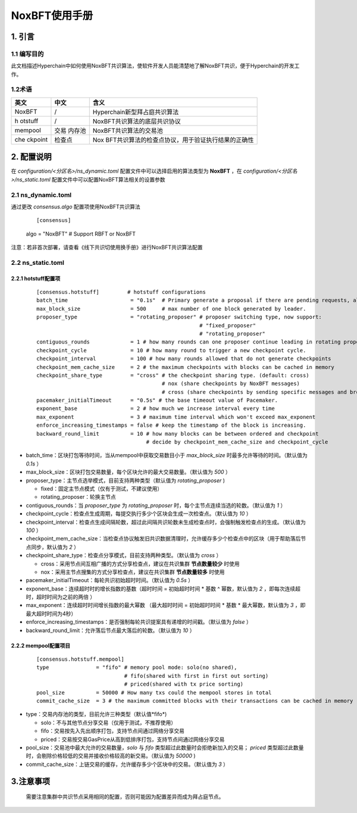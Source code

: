 .. _NoxBFT-User-Manual:

NoxBFT使用手册
^^^^^^^^^^^^^^^^^^

1. 引言
============

1.1 编写目的
--------------

此文档描述Hyperchain中如何使用NoxBFT共识算法，使软件开发人员能清楚地了解NoxBFT共识，便于Hyperchain的开发工作。

1.2术语
-------------

+---------+---------+---------------------------------------------------+
| 英文    | 中文    | 含义                                              |
+=========+=========+===================================================+
| NoxBFT  | /       | Hyperchain新型拜占庭共识算法                      |
+---------+---------+---------------------------------------------------+
| h       | /       | NoxBFT共识算法的底层共识协议                      |
| otstuff |         |                                                   |
+---------+---------+---------------------------------------------------+
| mempool | 交易    | NoxBFT共识算法的交易池                            |
|         | 内存池  |                                                   |
+---------+---------+---------------------------------------------------+
| che     | 检查点  | Nox                                               |
| ckpoint |         | BFT共识算法的检查点协议，用于验证执行结果的正确性 |
+---------+---------+---------------------------------------------------+

2. 配置说明
=============

在 `configuration/<分区名>/ns_dynamic.toml` 配置文件中可以选择启用的算法类型为 **NoxBFT** ，在 `configuration/<分区名>/ns_static.toml` 配置文件中可以配置NoxBFT算法相关的设置参数

2.1 ns_dynamic.toml
-----------------------

通过更改 `consensus.algo` 配置项使用NoxBFT共识算法

 ::

 [consensus]
 algo = "NoxBFT" # Support RBFT or NoxBFT

注意：若非首次部署，请查看《线下共识切使用换手册》进行NoxBFT共识算法配置

2.2 ns_static.toml
-----------------------

2.2.1 hotstuff配置项
>>>>>>>>>>>>>>>>>>>>>>>

 ::

	[consensus.hotstuff]         # hotstuff configurations
	batch_time                    = "0.1s"  # Primary generate a proposal if there are pending requests, although batchsize isn't reached yet.
	max_block_size                = 500     # max number of one block generated by leader.
	proposer_type                 = "rotating_proposer" # proposer switching type, now support:
	                                                    # "fixed_proposer"
	                                                    # "rotating_proposer"
	contiguous_rounds             = 1 # how many rounds can one proposer continue leading in rotating proposer strategy.
	checkpoint_cycle              = 10 # how many round to trigger a new checkpoint cycle.
	checkpoint_interval           = 100 # how many rounds allowed that do not generate checkpoints
	checkpoint_mem_cache_size     = 2 # the maximum checkpoints with blocks can be cached in memory
	checkpoint_share_type         = "cross" # the checkpoint sharing type. (default: cross)
	                                        # nox (share checkpoints by NoxBFT messages)
	                                        # cross (share checkpoints by sending specific messages and broadcast it to all validators)
	pacemaker_initialTimeout      = "0.5s" # the base timeout value of Pacemaker.
	exponent_base                 = 2 # how much we increase interval every time
	max_exponent                  = 3 # maximum time interval which won't exceed max_exponent
	enforce_increasing_timestamps = false # keep the timestamp of the block is increasing.
	backward_round_limit          = 10 # how many blocks can be between ordered and checkpoint
	                                   # decide by checkpoint_mem_cache_size and checkpoint_cycle

- batch_time：区块打包等待时间，当从mempool中获取交易数目小于 `max_block_size` 时最多允许等待的时间。（默认值为 *0.1s* ）

- max_block_size：区块打包交易数量，每个区块允许的最大交易数量。（默认值为 *500* ）

- proposer_type：主节点选举模式，目前支持两种类型（默认值为 *rotating_proposer* )

  - fixed：固定主节点模式（仅有于测试，不建议使用）

  - rotating_proposer：轮换主节点

- contiguous_rounds：当 `proposer_type` 为 *rotating_proposer* 时，每个主节点连续当选的轮数。（默认值为 *1* ）

- checkpoint_cycle：检查点生成周期，每提交执行多少个区块会生成一次检查点。（默认值为 *10* ）

- checkpoint_interval：检查点生成间隔轮数，超过此间隔共识轮数未生成检查点时，会强制触发检查点的生成。（默认值为 *100* ）

- checkpoint_mem_cache_size：当检查点协议触发旧共识数据清理时，允许缓存多少个检查点中的区块（用于帮助落后节点同步，默认值为 *2* ）

- checkpoint_share_type：检查点分享模式，目前支持两种类型。（默认值为 *cross* ）

  - cross：采用节点间互相广播的方式分享检查点，建议在共识集群 **节点数量较少** 时使用

  - nox：采用主节点搜集的方式分享检查点，建议在共识集群 **节点数量较多** 时使用

- pacemaker_initialTimeout：每轮共识初始超时时间。（默认值为 *0.5s* ）

- exponent_base：连续超时时的增长指数的基数（超时时间 = 初始超时时间 * 基数 ^ 幂数，默认值为 *2* ，即每次连续超时，超时时间为之前的两倍 ）

- max_exponent：连续超时时间增长指数的最大幂数 （最大超时时间 = 初始超时时间 * 基数 * 最大幂数，默认值为 *3* ，即最大超时时间为4秒）

- enforce_increasing_timestamps：是否强制每轮共识提案具有递增的时间戳。（默认值为 *false* ）

- backward_round_limit：允许落后节点最大落后的轮数。（默认值为 *10* ）

2.2.2 mempool配置项目
>>>>>>>>>>>>>>>>>>>>>>>>>

 ::

        [consensus.hotstuff.mempool]
        type               = "fifo" # memory pool mode: solo(no shared),
                                    # fifo(shared with first in first out sorting)
                                    # priced(shared with tx price sorting)
        pool_size          = 50000 # How many txs could the mempool stores in total
        commit_cache_size  = 3 # the maximum committed blocks with their transactions can be cached in memory


- type：交易内存池的类型，目前允许三种类型（默认值*fifo*)

  - solo：不与其他节点分享交易（仅用于测试，不推荐使用）

  - fifo：交易按先入先出顺序打包，支持节点间通过网络分享交易

  - priced：交易按交易GasPrice从高到低排序打包，支持节点间通过网络分享交易

- pool_size：交易池中最大允许的交易数量，`solo` 与 `fifo` 类型超过此数量时会拒绝新加入的交易； `priced` 类型超过此数量时，会剔除价格较低的交易并接收价格较高的新交易。（默认值为 *50000* )

- commit_cache_size：上链交易的缓存，允许缓存多少个区块中的交易。（默认值为 *3* ）



3.注意事项
==============

  需要注意集群中共识节点采用相同的配置，否则可能因为配置差异而成为拜占庭节点。